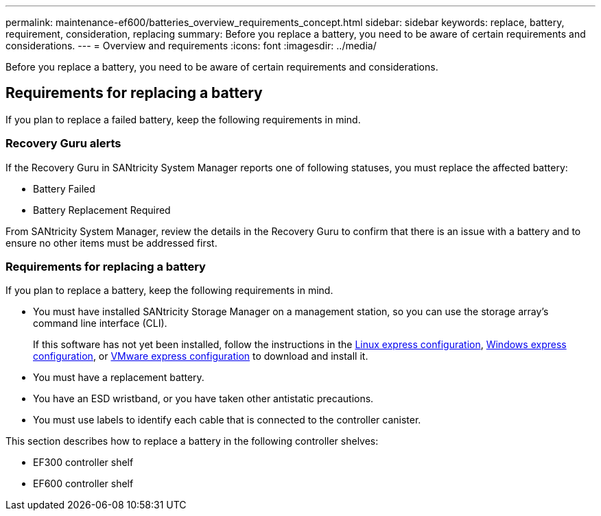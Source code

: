 ---
permalink: maintenance-ef600/batteries_overview_requirements_concept.html
sidebar: sidebar
keywords: replace, battery, requirement, consideration, replacing
summary: Before you replace a battery, you need to be aware of certain requirements and considerations.
---
= Overview and requirements
:icons: font
:imagesdir: ../media/

[.lead]
Before you replace a battery, you need to be aware of certain requirements and considerations.

== Requirements for replacing a battery

[.lead]
If you plan to replace a failed battery, keep the following requirements in mind.

=== Recovery Guru alerts

If the Recovery Guru in SANtricity System Manager reports one of following statuses, you must replace the affected battery:

* Battery Failed
* Battery Replacement Required

From SANtricity System Manager, review the details in the Recovery Guru to confirm that there is an issue with a battery and to ensure no other items must be addressed first.

=== Requirements for replacing a battery

If you plan to replace a battery, keep the following requirements in mind.

* You must have installed SANtricity Storage Manager on a management station, so you can use the storage array's command line interface (CLI).
+
If this software has not yet been installed, follow the instructions in the link:../config-linux/index.html[Linux express configuration], link:../config-windows/index.html[Windows express configuration], or link:../config-vmware/index.html[VMware express configuration] to download and install it.

* You must have a replacement battery.
* You have an ESD wristband, or you have taken other antistatic precautions.
* You must use labels to identify each cable that is connected to the controller canister.

This section describes how to replace a battery in the following controller shelves:

* EF300 controller shelf
* EF600 controller shelf
